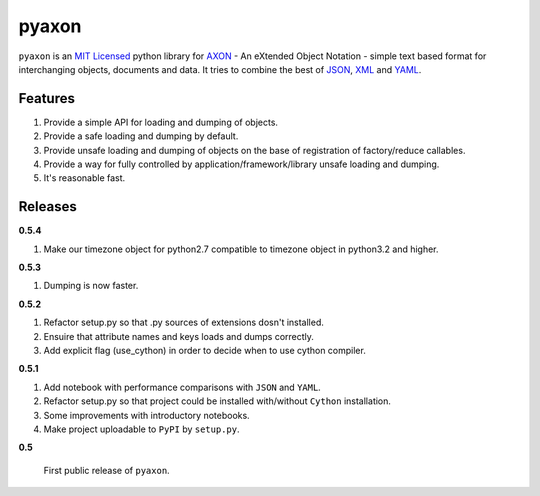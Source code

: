 ======
pyaxon
======

``pyaxon`` is an `MIT Licensed <http://opensource.org/licenses/MIT>`_ python library for `AXON <http://axon.intellimath.org>`_ -
An eXtended Object Notation - simple text based format for interchanging
objects, documents and data.
It tries to combine the best of `JSON <http://www.json.org>`_,
`XML <http://www.w3.org/XML/>`_ and `YAML <http://www.yaml.org>`_.


Features
--------

1. Provide a simple API for loading and dumping of objects.
2. Provide a safe loading and dumping by default.
3. Provide unsafe loading and dumping of objects on the base of registration of factory/reduce callables.
4. Provide a way for fully controlled by application/framework/library unsafe loading and dumping.
5. It's reasonable fast.

Releases
--------

**0.5.4**

1. Make our timezone object for python2.7 compatible to timezone object in python3.2 and higher.

**0.5.3**

1. Dumping is now faster.

**0.5.2**

1. Refactor setup.py so that .py sources of extensions dosn't installed.
2. Ensuire that attribute names and keys loads and dumps correctly.
3. Add explicit flag (use_cython) in order to decide when to use cython compiler.

**0.5.1**

1. Add notebook with performance comparisons with ``JSON`` and ``YAML``.
2. Refactor setup.py so that project could be installed with/without ``Cython`` installation.
3. Some improvements with introductory notebooks.
4. Make project uploadable to ``PyPI`` by ``setup.py``.



**0.5**

   First public release of ``pyaxon``.
